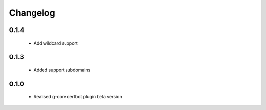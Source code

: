 =================
Changelog
=================

0.1.4
-----------------
    * Add wildcard support

0.1.3
-----------------
    * Added support subdomains

0.1.0
-----------------
    * Realised g-core certbot plugin beta version
